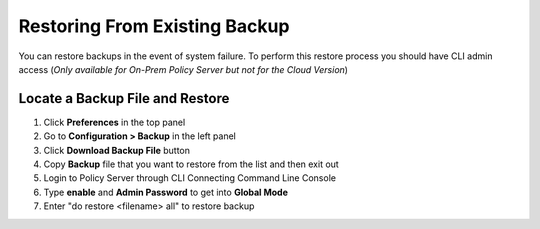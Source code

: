 Restoring From Existing Backup
==============================

You can restore backups in the event of system failure. To perform this restore process you should have CLI admin access
(*Only available for On-Prem Policy Server but not for the Cloud Version*)

Locate a Backup File and Restore
--------------------------------

#. Click **Preferences** in the top panel
#. Go to **Configuration > Backup** in the left panel
#. Click **Download Backup File** button
#. Copy **Backup** file that you want to restore from the list and then exit out
#. Login to Policy Server through CLI Connecting Command Line Console
#. Type **enable** and **Admin Password** to get into **Global Mode**
#. Enter "do restore <filename> all" to restore backup
